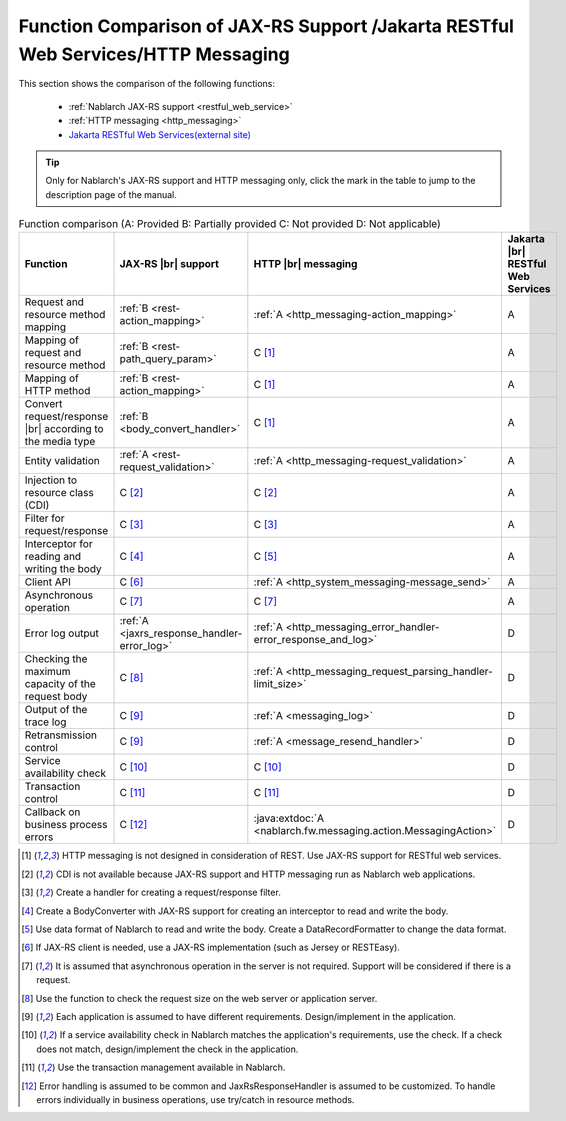 .. _`restful_web_service_functional_comparison`:

Function Comparison of JAX-RS Support /Jakarta RESTful Web Services/HTTP Messaging
=====================================================================================

.. contents:: Table of Contents
  :depth: 3
  :local:

This section shows the comparison of the following functions:

 - :ref:`Nablarch JAX-RS support <restful_web_service>`
 - :ref:`HTTP messaging <http_messaging>`
 - `Jakarta RESTful Web Services(external site) <https://jakarta.ee/specifications/restful-ws/>`_

.. tip::

 Only for Nablarch's JAX-RS support and HTTP messaging only, click the mark in the table to jump to the description page of the manual.

.. |br| raw:: html

   <br />

.. list-table:: Function comparison (A: Provided B: Partially provided C: Not provided D: Not applicable)
   :header-rows: 1
   :class: something-special-class

   * - Function
     - JAX-RS |br| support
     - HTTP |br| messaging
     - Jakarta |br| RESTful Web Services
   * - Request and resource method mapping
     - :ref:`B <rest-action_mapping>`
     - :ref:`A <http_messaging-action_mapping>`
     - A
   * - Mapping of request and resource method
     - :ref:`B <rest-path_query_param>`
     - C [1]_
     - A
   * - Mapping of HTTP method
     - :ref:`B <rest-action_mapping>`
     - C [1]_
     - A
   * - Convert request/response |br| according to the media type
     - :ref:`B <body_convert_handler>`
     - C [1]_
     - A
   * - Entity validation
     - :ref:`A <rest-request_validation>`
     - :ref:`A <http_messaging-request_validation>`
     - A
   * - Injection to resource class (CDI)
     - C [2]_
     - C [2]_
     - A
   * - Filter for request/response
     - C [3]_
     - C [3]_
     - A
   * - Interceptor for reading and writing the body
     - C [4]_
     - C [5]_
     - A
   * - Client API
     - C [6]_
     - :ref:`A <http_system_messaging-message_send>`
     - A
   * - Asynchronous operation
     - C [7]_
     - C [7]_
     - A
   * - Error log output
     - :ref:`A <jaxrs_response_handler-error_log>`
     - :ref:`A <http_messaging_error_handler-error_response_and_log>`
     - D
   * - Checking the maximum capacity of the request body
     - C [8]_
     - :ref:`A <http_messaging_request_parsing_handler-limit_size>`
     - D
   * - Output of the trace log
     - C [9]_
     - :ref:`A <messaging_log>`
     - D
   * - Retransmission control
     - C [9]_
     - :ref:`A <message_resend_handler>`
     - D
   * - Service availability check
     - C [10]_
     - C [10]_
     - D
   * - Transaction control
     - C [11]_
     - C [11]_
     - D
   * - Callback on business process errors
     - C [12]_
     - :java:extdoc:`A <nablarch.fw.messaging.action.MessagingAction>`
     - D

.. [1] HTTP messaging is not designed in consideration of REST. Use JAX-RS support for RESTful web services.
.. [2] CDI is not available because JAX-RS support and HTTP messaging run as Nablarch web applications.
.. [3] Create a handler for creating a request/response filter.
.. [4] Create a BodyConverter with JAX-RS support for creating an interceptor to read and write the body.
.. [5] Use data format of Nablarch to read and write the body. Create a DataRecordFormatter to change the data format.
.. [6] If JAX-RS client is needed, use a JAX-RS implementation (such as Jersey or RESTEasy).
.. [7] It is assumed that asynchronous operation in the server is not required. Support will be considered if there is a request.
.. [8] Use the function to check the request size on the web server or application server.
.. [9] Each application is assumed to have different requirements. Design/implement in the application.
.. [10] If a service availability check in Nablarch matches the application's requirements, use the check. If a check does not match, design/implement the check in the application.
.. [11] Use the transaction management available in Nablarch.
.. [12] Error handling is assumed to be common and JaxRsResponseHandler is assumed to be customized. To handle errors individually in business operations, use try/catch in resource methods.
